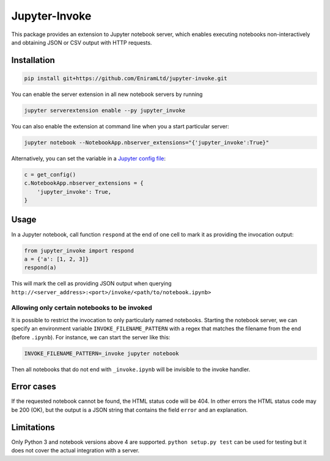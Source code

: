 ==============
Jupyter-Invoke
==============

This package provides an extension to Jupyter notebook server, which enables
executing notebooks non-interactively and obtaining JSON or CSV output with
HTTP requests.

Installation
============

.. code-block:: bash

    pip install git+https://github.com/EniramLtd/jupyter-invoke.git

You can enable the server extension in all new notebook servers by
running

.. code-block:: bash

    jupyter serverextension enable --py jupyter_invoke

You can also enable the extension at command line when you a start
particular server:

.. code-block:: bash

    jupyter notebook --NotebookApp.nbserver_extensions="{'jupyter_invoke':True}"

Alternatively, you can set the variable in a `Jupyter config file`_:

.. code-block:: python

    c = get_config()
    c.NotebookApp.nbserver_extensions = {
        'jupyter_invoke': True,
    }

.. _`Jupyter config file`: http://jupyter-notebook.readthedocs.io/en/latest/config_overview.html

Usage
=====

In a Jupyter notebook, call function ``respond`` at the end
of one cell to mark it as providing the invocation output:

.. code-block:: python

    from jupyter_invoke import respond
    a = {'a': [1, 2, 3]}
    respond(a)

This will mark the cell as providing JSON output when querying
``http://<server_address>:<port>/invoke/<path/to/notebook.ipynb>``


Allowing only certain notebooks to be invoked
---------------------------------------------

It is possible to restrict the invocation to only particularly
named notebooks.  Starting the notebook server, we can specify
an environment variable ``INVOKE_FILENAME_PATTERN`` with a
regex that matches the filename from the end (before ``.ipynb``).
For instance, we can start the server like this:

.. code-block:: bash

    INVOKE_FILENAME_PATTERN=_invoke jupyter notebook

Then all notebooks that do not end with ``_invoke.ipynb`` will be
invisible to the invoke handler.


Error cases
===========

If the requested notebook cannot be found, the HTML status
code will be 404.  In other errors the HTML status code may
be 200 (OK), but the output is a JSON string that contains
the field ``error`` and an explanation.


Limitations
===========

Only Python 3 and notebook versions above 4 are supported.
``python setup.py test`` can be used for testing but it
does not cover the actual integration with a server.


